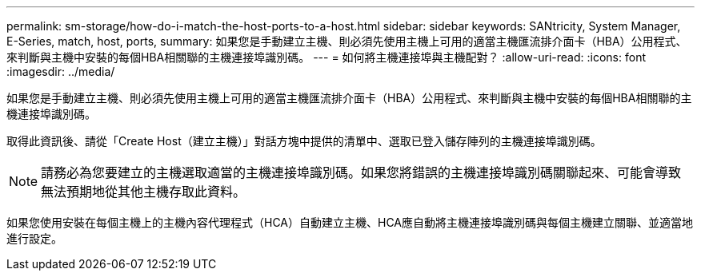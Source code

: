 ---
permalink: sm-storage/how-do-i-match-the-host-ports-to-a-host.html 
sidebar: sidebar 
keywords: SANtricity, System Manager, E-Series, match, host, ports, 
summary: 如果您是手動建立主機、則必須先使用主機上可用的適當主機匯流排介面卡（HBA）公用程式、來判斷與主機中安裝的每個HBA相關聯的主機連接埠識別碼。 
---
= 如何將主機連接埠與主機配對？
:allow-uri-read: 
:icons: font
:imagesdir: ../media/


[role="lead"]
如果您是手動建立主機、則必須先使用主機上可用的適當主機匯流排介面卡（HBA）公用程式、來判斷與主機中安裝的每個HBA相關聯的主機連接埠識別碼。

取得此資訊後、請從「Create Host（建立主機）」對話方塊中提供的清單中、選取已登入儲存陣列的主機連接埠識別碼。

[NOTE]
====
請務必為您要建立的主機選取適當的主機連接埠識別碼。如果您將錯誤的主機連接埠識別碼關聯起來、可能會導致無法預期地從其他主機存取此資料。

====
如果您使用安裝在每個主機上的主機內容代理程式（HCA）自動建立主機、HCA應自動將主機連接埠識別碼與每個主機建立關聯、並適當地進行設定。

